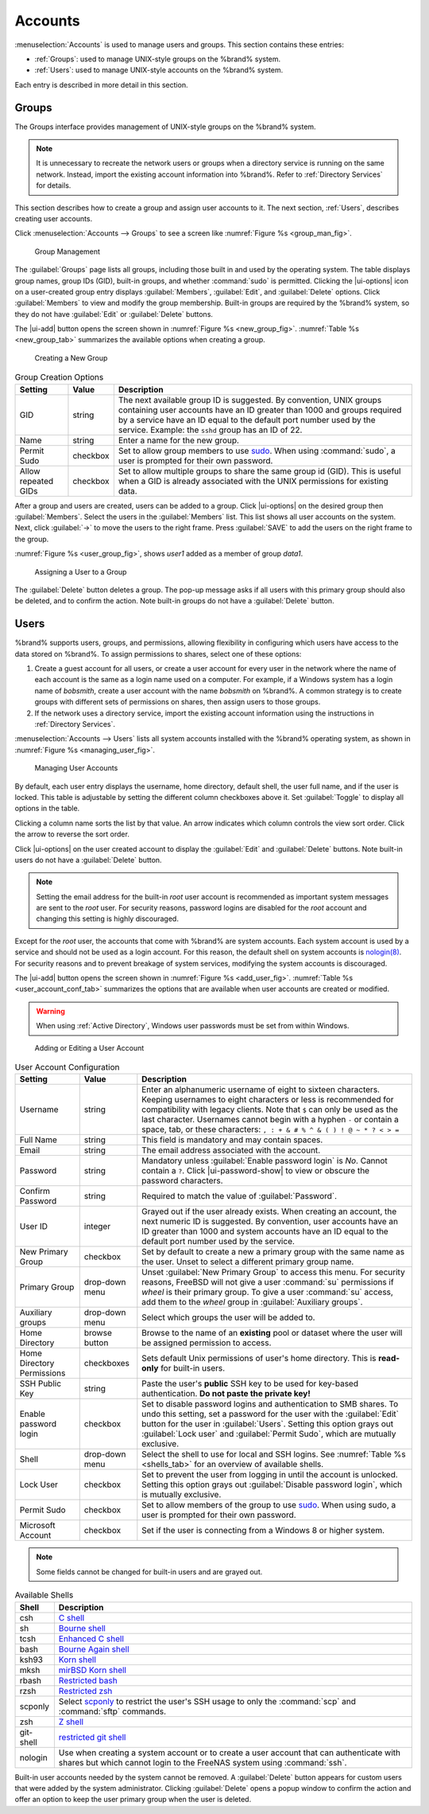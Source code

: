 .. _Accounts:

Accounts
========

:menuselection:`Accounts`
is used to manage users and groups. This section contains these entries:

* :ref:`Groups`: used to manage UNIX-style groups on the %brand%
  system.

* :ref:`Users`: used to manage UNIX-style accounts on the %brand%
  system.

Each entry is described in more detail in this section.


.. index:: Groups
.. _Groups:

Groups
------

The Groups interface provides management of UNIX-style groups on the
%brand% system.

.. note:: It is unnecessary to recreate the network users or groups
   when a directory service is running on the same network. Instead,
   import the existing account information into %brand%. Refer to
   :ref:`Directory Services` for details.

This section describes how to create a group and assign user
accounts to it. The next section, :ref:`Users`, describes creating
user accounts.

Click
:menuselection:`Accounts --> Groups`
to see a screen like
:numref:`Figure %s <group_man_fig>`.


.. _group_man_fig:

.. figure:: images/accounts-groups.png

   Group Management

The :guilabel:`Groups` page lists all groups, including those built in
and used by the operating system. The table displays group names,
group IDs (GID), built-in groups, and whether :command:`sudo` is
permitted. Clicking the |ui-options| icon on a user-created group
entry displays :guilabel:`Members`, :guilabel:`Edit`, and
:guilabel:`Delete` options. Click :guilabel:`Members` to view and
modify the group membership. Built-in groups are required by the
%brand% system, so they do not have :guilabel:`Edit` or
:guilabel:`Delete` buttons.


.. index:: Add Group, New Group, Create Group

The |ui-add| button opens the screen shown in
:numref:`Figure %s <new_group_fig>`.
:numref:`Table %s <new_group_tab>`
summarizes the available options when creating a group.


.. _new_group_fig:

.. figure:: images/accounts-groups-add.png

   Creating a New Group


.. tabularcolumns:: |>{\RaggedRight}p{\dimexpr 0.25\linewidth-2\tabcolsep}
                    |>{\RaggedRight}p{\dimexpr 0.12\linewidth-2\tabcolsep}
                    |>{\RaggedRight}p{\dimexpr 0.63\linewidth-2\tabcolsep}|

.. _new_group_tab:

.. table:: Group Creation Options
   :class: longtable

   +---------------------+-----------+--------------------------------------------------------------------------------------------------------------------------+
   | Setting             | Value     | Description                                                                                                              |
   |                     |           |                                                                                                                          |
   |                     |           |                                                                                                                          |
   +=====================+===========+==========================================================================================================================+
   | GID                 | string    | The next available group ID is suggested. By convention, UNIX groups containing user accounts have an ID greater than    |
   |                     |           | 1000 and groups required by a service have an ID equal to the default port number used by the service. Example:          |
   |                     |           | the :literal:`sshd` group has an ID of 22.                                                                               |
   |                     |           |                                                                                                                          |
   +---------------------+-----------+--------------------------------------------------------------------------------------------------------------------------+
   | Name                | string    | Enter a name for the new group.                                                                                          |
   |                     |           |                                                                                                                          |
   +---------------------+-----------+--------------------------------------------------------------------------------------------------------------------------+
   | Permit Sudo         | checkbox  | Set to allow group members to use `sudo <https://www.sudo.ws/>`__. When using :command:`sudo`, a user is                 |
   |                     |           | prompted for their own password.                                                                                         |
   |                     |           |                                                                                                                          |
   +---------------------+-----------+--------------------------------------------------------------------------------------------------------------------------+
   | Allow repeated GIDs | checkbox  | Set to allow multiple groups to share the same group id (GID). This is useful when a GID is already associated           |
   |                     |           | with the UNIX permissions for existing data.                                                                             |
   |                     |           |                                                                                                                          |
   +---------------------+-----------+--------------------------------------------------------------------------------------------------------------------------+


After a group and users are created, users can be added to a group.
Click |ui-options| on the desired group then
:guilabel:`Members`. Select the users in the :guilabel:`Members` list.
This list shows all user accounts on the system. Next, click :guilabel:`->`
to move the users to the right frame. Press
:guilabel:`SAVE` to add the users on the right frame to the group.

:numref:`Figure %s <user_group_fig>`,
shows *user1* added as a member of group *data1*.


.. _user_group_fig:

.. figure:: images/accounts-users-member-example.png

   Assigning a User to a Group


.. index:: Delete Group, Remove Group

The :guilabel:`Delete` button deletes a group. The pop-up message asks
if all users with this primary group should also be deleted, and to
confirm the action. Note built-in groups do not have a
:guilabel:`Delete` button.


.. index:: Users
.. _Users:

Users
-----

%brand% supports users, groups, and permissions, allowing
flexibility in configuring which users have access to the data stored
on %brand%. To assign permissions to shares,
select one of these options:

#.  Create a guest account for all users, or create a user
    account for every user in the network where the name of each
    account is the same as a login name used on a computer. For
    example, if a Windows system has a login name of *bobsmith*,
    create a user account with the name *bobsmith* on %brand%.
    A common strategy is to create groups with different sets of
    permissions on shares, then assign users to those groups.

#.  If the network uses a directory service, import the existing
    account information using the instructions in
    :ref:`Directory Services`.

:menuselection:`Accounts --> Users` lists all system
accounts installed with the %brand% operating system, as shown in
:numref:`Figure %s <managing_user_fig>`.


.. _managing_user_fig:

.. figure:: images/accounts-users.png

   Managing User Accounts


By default, each user entry displays the username, home directory,
default shell, the user full name, and if the user is locked. This table
is adjustable by setting the different column checkboxes above it. Set
:guilabel:`Toggle` to display all options in the table.

Clicking a column name sorts the list by that value. An arrow
indicates which column controls the view sort order. Click the arrow to
reverse the sort order.

Click |ui-options| on the user created account to display
the :guilabel:`Edit` and :guilabel:`Delete` buttons. Note built-in users
do not have a :guilabel:`Delete` button.

.. note:: Setting the email address for the built-in
   *root* user account is recommended as important system messages
   are sent to the *root* user. For security reasons, password logins
   are disabled for the *root* account and changing this setting is
   highly discouraged.


Except for the *root* user, the accounts that come with %brand%
are system accounts. Each system account is used by a service and
should not be used as a login account. For this reason, the default
shell on system accounts is
`nologin(8) <https://www.freebsd.org/cgi/man.cgi?query=nologin>`__.
For security reasons and to prevent breakage of system services,
modifying the system accounts is discouraged.

.. index:: Add User, Create User, New User

The |ui-add| button opens the screen shown in
:numref:`Figure %s <add_user_fig>`.
:numref:`Table %s <user_account_conf_tab>`
summarizes the options that are available when user accounts are
created or modified.

.. warning:: When using :ref:`Active Directory`, Windows user
   passwords must be set from within Windows.


.. _add_user_fig:

.. figure:: images/accounts-users-add.png

   Adding or Editing a User Account


.. tabularcolumns:: |>{\RaggedRight}p{\dimexpr 0.25\linewidth-2\tabcolsep}
                    |>{\RaggedRight}p{\dimexpr 0.20\linewidth-2\tabcolsep}
                    |>{\RaggedRight}p{\dimexpr 0.55\linewidth-2\tabcolsep}|

.. _user_account_conf_tab:

.. table:: User Account Configuration
   :class: longtable

   +----------------------------+-----------------+-------------------------------------------------------------------------------------------------------------------------------+
   | Setting                    | Value           | Description                                                                                                                   |
   |                            |                 |                                                                                                                               |
   +============================+=================+===============================================================================================================================+
   | Username                   | string          | Enter an alphanumeric username of eight to sixteen characters. Keeping usernames to eight characters or less is recommended   |
   |                            |                 | for compatibility with legacy clients. Note that :literal:`$` can only be used as the last character. Usernames cannot begin  |
   |                            |                 | with a hyphen :literal:`-` or contain a space, tab, or these characters: :literal:`, : + & # % ^ \ & ( ) ! @ ~ * ? < > =`     |
   |                            |                 |                                                                                                                               |
   +----------------------------+-----------------+-------------------------------------------------------------------------------------------------------------------------------+
   | Full Name                  | string          | This field is mandatory and may contain spaces.                                                                               |
   |                            |                 |                                                                                                                               |
   +----------------------------+-----------------+-------------------------------------------------------------------------------------------------------------------------------+
   | Email                      | string          | The email address associated with the account.                                                                                |
   |                            |                 |                                                                                                                               |
   +----------------------------+-----------------+-------------------------------------------------------------------------------------------------------------------------------+
   | Password                   | string          | Mandatory unless :guilabel:`Enable password login` is *No*. Cannot contain a :literal:`?`.                                    |
   |                            |                 | Click |ui-password-show| to view or obscure the password characters.                                                          |
   |                            |                 |                                                                                                                               |
   +----------------------------+-----------------+-------------------------------------------------------------------------------------------------------------------------------+
   | Confirm Password           | string          | Required to match the value of :guilabel:`Password`.                                                                          |
   |                            |                 |                                                                                                                               |
   +----------------------------+-----------------+-------------------------------------------------------------------------------------------------------------------------------+
   | User ID                    | integer         | Grayed out if the user already exists. When creating an account, the next numeric ID is suggested. By convention, user        |
   |                            |                 | accounts have an ID greater than 1000 and system accounts have an ID equal to the default port number used by the service.    |
   |                            |                 |                                                                                                                               |
   +----------------------------+-----------------+-------------------------------------------------------------------------------------------------------------------------------+
   | New Primary Group          | checkbox        | Set by default to create a new a primary group with the same name as the user. Unset to select a different                    |
   |                            |                 | primary group name.                                                                                                           |
   |                            |                 |                                                                                                                               |
   +----------------------------+-----------------+-------------------------------------------------------------------------------------------------------------------------------+
   | Primary Group              | drop-down menu  | Unset :guilabel:`New Primary Group` to access this menu. For security reasons, FreeBSD will not give a user                   |
   |                            |                 | :command:`su` permissions if *wheel* is their primary group. To give a user :command:`su` access, add them to the             |
   |                            |                 | *wheel* group in :guilabel:`Auxiliary groups`.                                                                                |
   |                            |                 |                                                                                                                               |
   +----------------------------+-----------------+-------------------------------------------------------------------------------------------------------------------------------+
   | Auxiliary groups           | drop-down menu  | Select which groups the user will be added to.                                                                                |
   |                            |                 |                                                                                                                               |
   +----------------------------+-----------------+-------------------------------------------------------------------------------------------------------------------------------+
   | Home Directory             | browse button   | Browse to the name of an **existing** pool or dataset where the user will be assigned permission to access.                   |
   |                            |                 |                                                                                                                               |
   +----------------------------+-----------------+-------------------------------------------------------------------------------------------------------------------------------+
   | Home Directory Permissions | checkboxes      | Sets default Unix permissions of user's home directory. This is **read-only** for built-in users.                             |
   |                            |                 |                                                                                                                               |
   +----------------------------+-----------------+-------------------------------------------------------------------------------------------------------------------------------+
   | SSH Public Key             | string          | Paste the user's **public** SSH key to be used for key-based authentication.                                                  |
   |                            |                 | **Do not paste the private key!**                                                                                             |
   |                            |                 |                                                                                                                               |
   +----------------------------+-----------------+-------------------------------------------------------------------------------------------------------------------------------+
   | Enable password login      | checkbox        | Set to disable password logins and authentication to SMB shares. To undo this setting, set a password for the                 |
   |                            |                 | user with the :guilabel:`Edit` button for the user in :guilabel:`Users`. Setting this option grays out                        |
   |                            |                 | :guilabel:`Lock user` and :guilabel:`Permit Sudo`, which are mutually exclusive.                                              |
   |                            |                 |                                                                                                                               |
   +----------------------------+-----------------+-------------------------------------------------------------------------------------------------------------------------------+
   | Shell                      | drop-down menu  | Select the shell to use for local and SSH logins. See :numref:`Table %s <shells_tab>` for an overview of available shells.    |
   |                            |                 |                                                                                                                               |
   +----------------------------+-----------------+-------------------------------------------------------------------------------------------------------------------------------+
   | Lock User                  | checkbox        | Set to prevent the user from logging in until the account is unlocked. Setting this                                           |
   |                            |                 | option grays out :guilabel:`Disable password login`, which is mutually exclusive.                                             |
   |                            |                 |                                                                                                                               |
   +----------------------------+-----------------+-------------------------------------------------------------------------------------------------------------------------------+
   | Permit Sudo                | checkbox        | Set to allow members of the group to use `sudo <https://www.sudo.ws/>`__. When using sudo, a user is                          |
   |                            |                 | prompted for their own password.                                                                                              |
   |                            |                 |                                                                                                                               |
   +----------------------------+-----------------+-------------------------------------------------------------------------------------------------------------------------------+
   | Microsoft Account          | checkbox        | Set if the user is connecting from a Windows 8 or higher system.                                                              |
   |                            |                 |                                                                                                                               |
   +----------------------------+-----------------+-------------------------------------------------------------------------------------------------------------------------------+


.. note:: Some fields cannot be changed for built-in users and are
   grayed out.


.. tabularcolumns:: |>{\RaggedRight}p{\dimexpr 0.16\linewidth-2\tabcolsep}
                    |>{\RaggedRight}p{\dimexpr 0.66\linewidth-2\tabcolsep}|

.. _shells_tab:

.. table:: Available Shells
   :class: longtable

   +--------------+----------------------------------------------------------------------------------------------------------------------+
   | Shell        | Description                                                                                                          |
   |              |                                                                                                                      |
   +==============+======================================================================================================================+
   | csh          | `C shell <https://en.wikipedia.org/wiki/C_shell>`__                                                                  |
   |              |                                                                                                                      |
   +--------------+----------------------------------------------------------------------------------------------------------------------+
   | sh           | `Bourne shell <https://en.wikipedia.org/wiki/Bourne_shell>`__                                                        |
   |              |                                                                                                                      |
   +--------------+----------------------------------------------------------------------------------------------------------------------+
   | tcsh         | `Enhanced C shell <https://en.wikipedia.org/wiki/Tcsh>`__                                                            |
   |              |                                                                                                                      |
   +--------------+----------------------------------------------------------------------------------------------------------------------+
   | bash         | `Bourne Again shell <https://en.wikipedia.org/wiki/Bash_%28Unix_shell%29>`__                                         |
   |              |                                                                                                                      |
   +--------------+----------------------------------------------------------------------------------------------------------------------+
   | ksh93        | `Korn shell <http://www.kornshell.com/>`__                                                                           |
   |              |                                                                                                                      |
   +--------------+----------------------------------------------------------------------------------------------------------------------+
   | mksh         | `mirBSD Korn shell <https://www.mirbsd.org/mksh.htm>`__                                                              |
   |              |                                                                                                                      |
   +--------------+----------------------------------------------------------------------------------------------------------------------+
   | rbash        | `Restricted bash <http://www.gnu.org/software/bash/manual/html_node/The-Restricted-Shell.html>`__                    |
   |              |                                                                                                                      |
   +--------------+----------------------------------------------------------------------------------------------------------------------+
   | rzsh         | `Restricted zsh <http://www.csse.uwa.edu.au/programming/linux/zsh-doc/zsh_14.html>`__                                |
   |              |                                                                                                                      |
   +--------------+----------------------------------------------------------------------------------------------------------------------+
   | scponly      | Select `scponly <https://github.com/scponly/scponly/wiki>`__ to restrict the user's SSH usage to only the            |
   |              | :command:`scp` and :command:`sftp` commands.                                                                         |
   |              |                                                                                                                      |
   +--------------+----------------------------------------------------------------------------------------------------------------------+
   | zsh          | `Z shell <http://www.zsh.org/>`__                                                                                    |
   |              |                                                                                                                      |
   +--------------+----------------------------------------------------------------------------------------------------------------------+
   | git-shell    | `restricted git shell <https://git-scm.com/docs/git-shell>`__                                                        |
   |              |                                                                                                                      |
   +--------------+----------------------------------------------------------------------------------------------------------------------+
   | nologin      | Use when creating a system account or to create a user account that can authenticate with shares but which cannot    |
   |              | login to the FreeNAS system using :command:`ssh`.                                                                    |
   |              |                                                                                                                      |
   +--------------+----------------------------------------------------------------------------------------------------------------------+


.. index:: Remove User, Delete User

Built-in user accounts needed by the system cannot be removed. A
:guilabel:`Delete` button appears for custom users that were added
by the system administrator. Clicking :guilabel:`Delete` opens a popup
window to confirm the action and offer an option to keep the
user primary group when the user is deleted.
